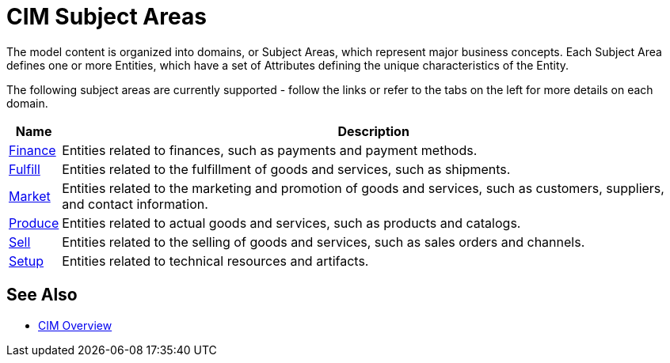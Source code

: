 = CIM Subject Areas

The model content is organized into domains, or Subject Areas, which represent major business concepts. Each Subject Area defines one or more Entities, which have a set of Attributes defining the unique characteristics of the Entity.

The following subject areas are currently supported - follow the links or refer to the tabs on the left for more details on each domain.

[%header%autowidth.spread^]
|===
| Name | Description
| xref:cim-finance.adoc[Finance]
| Entities related to finances, such as payments and payment methods.
| xref:cim-fulfill.adoc[Fulfill]
| Entities related to the fulfillment of goods and services, such as shipments.
| xref:cim-market.adoc[Market]
| Entities related to the marketing and promotion of goods and services, such as customers, suppliers, and contact information.
| xref:cim-produce.adoc[Produce]
| Entities related to actual goods and services, such as products and catalogs.
| xref:cim-sell.adoc[Sell]
| Entities related to the selling of goods and services, such as sales orders and channels.
| xref:cim-setup.adoc[Setup]
| Entities related to technical resources and artifacts.
|===

== See Also

* xref:cim-overview.adoc[CIM Overview]
